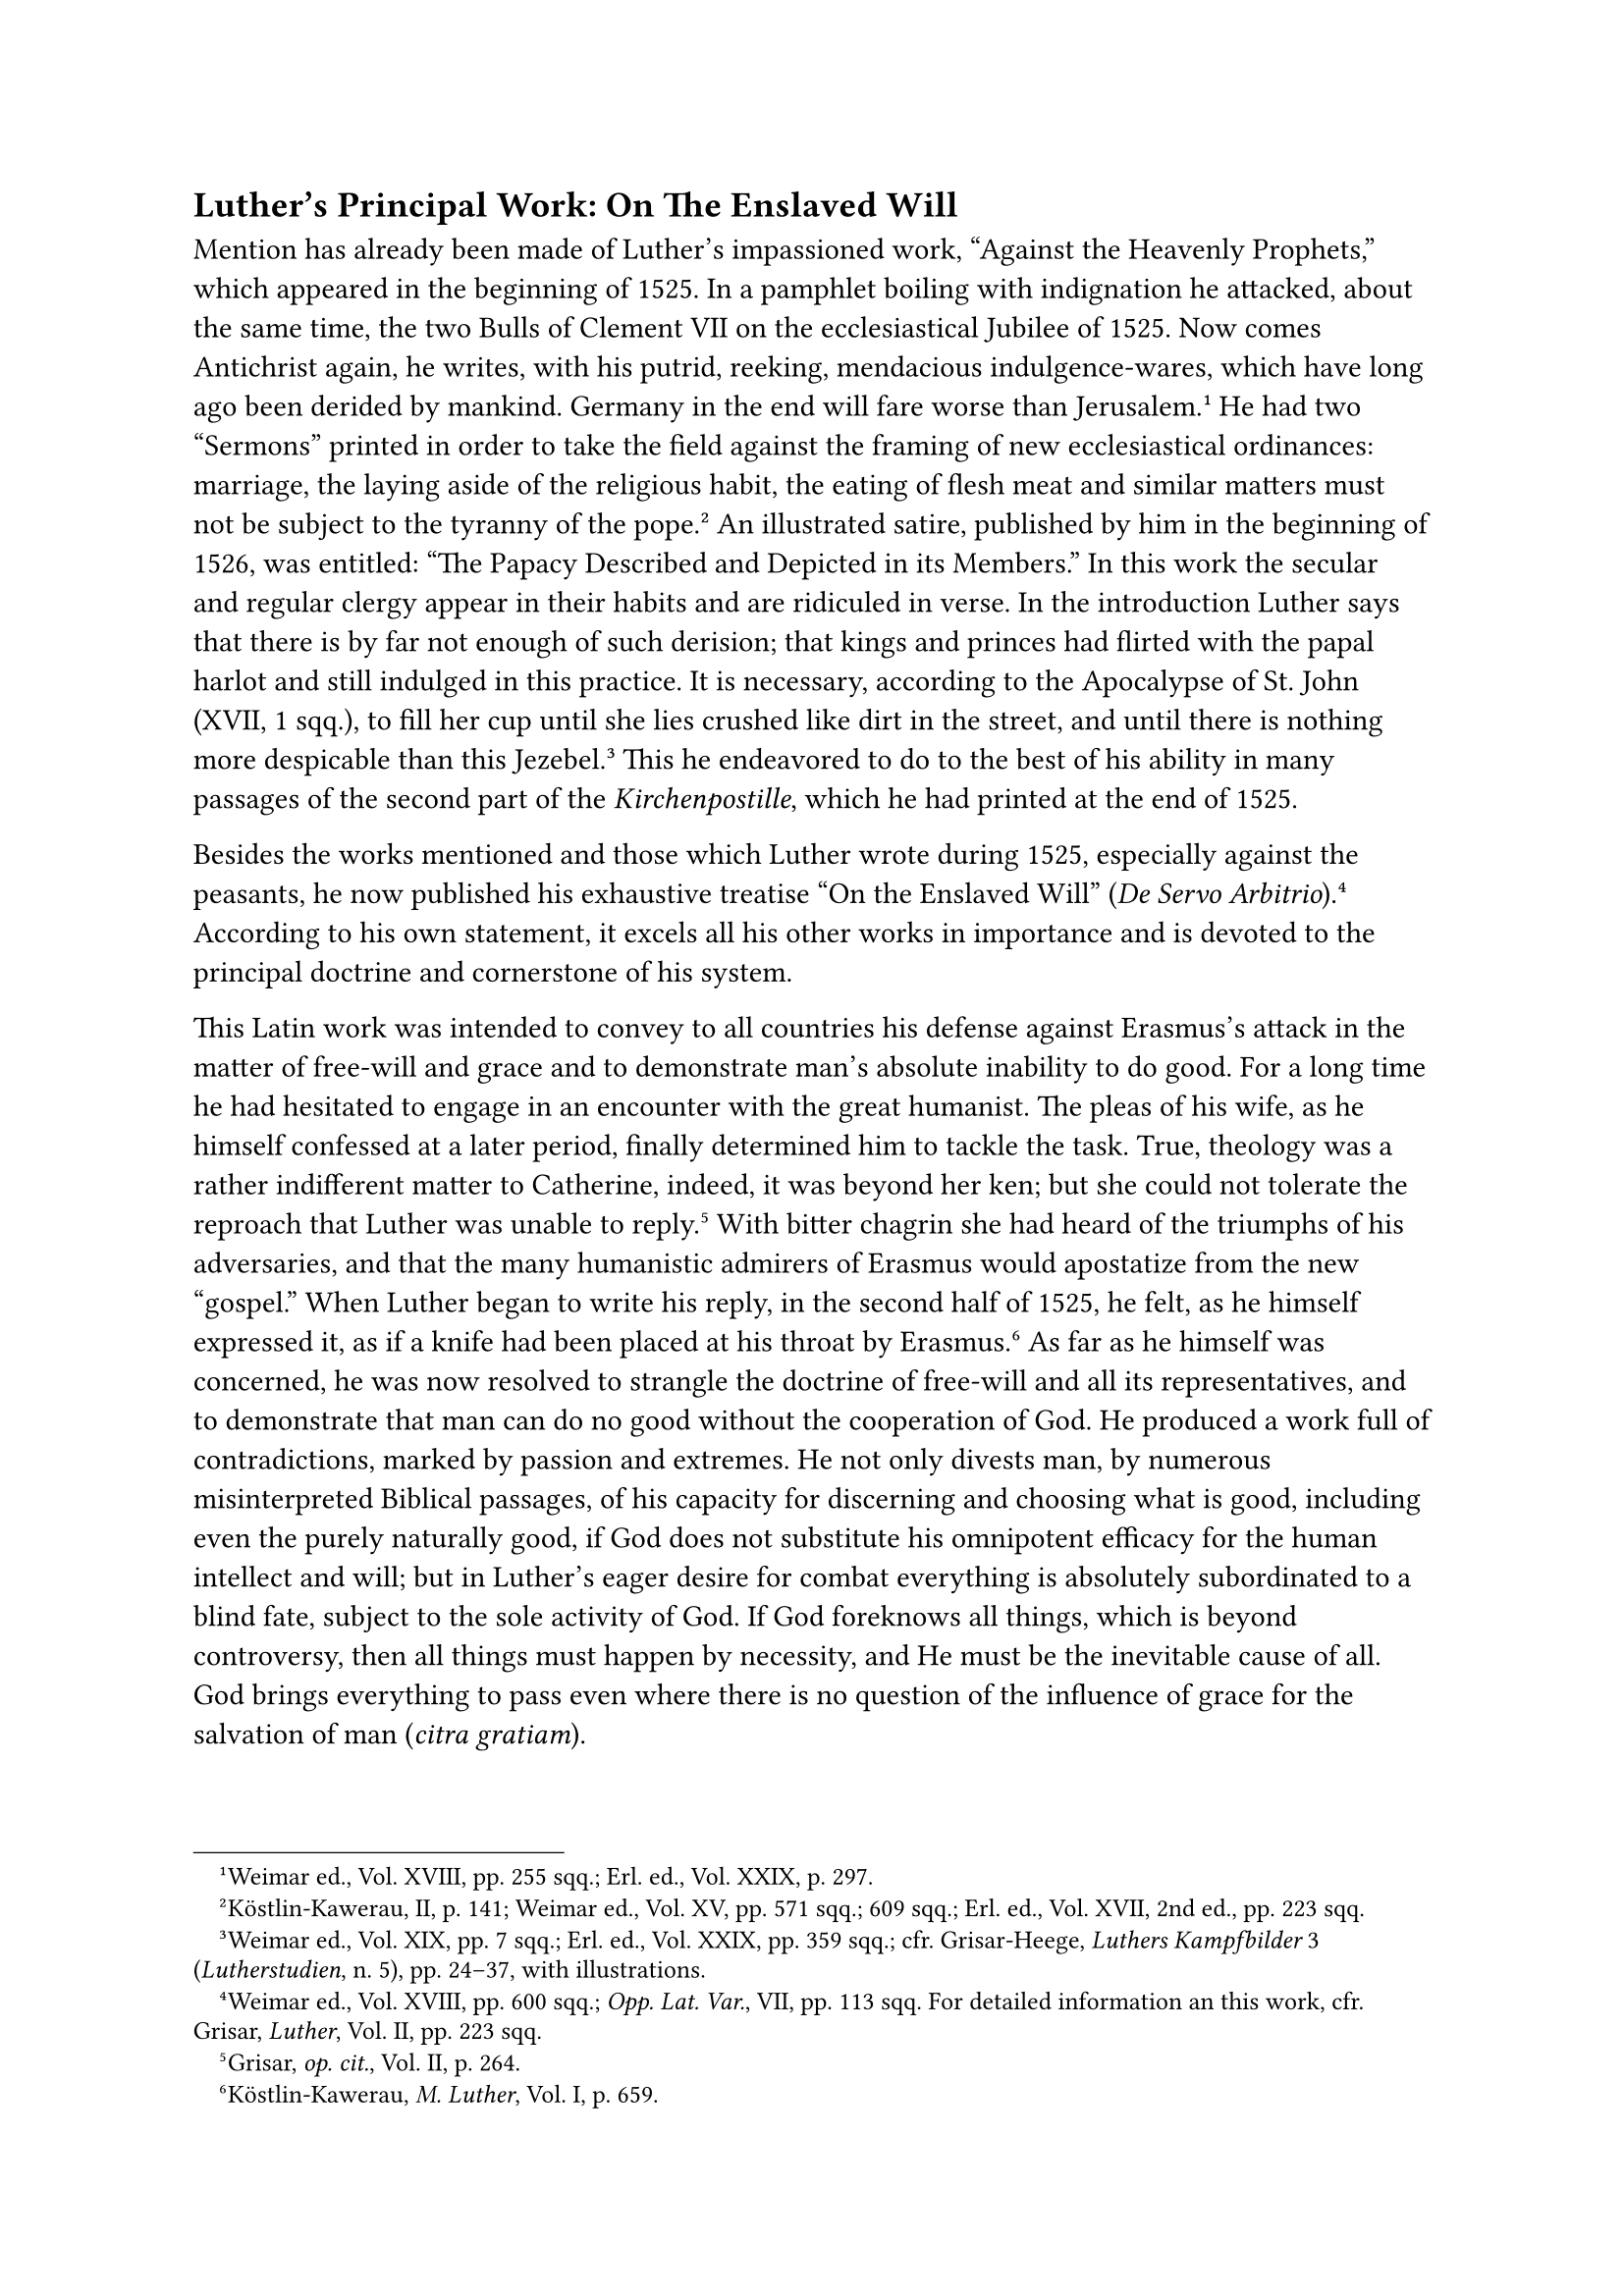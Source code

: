 == Luther’s Principal Work: On The Enslaved Will
<luthers-principal-work-on-the-enslaved-will>
Mention has already been made of Luther’s impassioned work, "Against the
Heavenly Prophets," which appeared in the beginning of 1525. In a
pamphlet boiling with indignation he attacked, about the same time, the
two Bulls of Clement VII on the ecclesiastical Jubilee of 1525. Now
comes Antichrist again, he writes, with his putrid, reeking, mendacious
indulgence-wares, which have long ago been derided by mankind. Germany
in the end will fare worse than Jerusalem.#footnote[Weimar ed., Vol.
XVIII, pp. 255 sqq.; Erl. ed., Vol. XXIX, p. 297.] He had two "Sermons"
printed in order to take the field against the framing of new
ecclesiastical ordinances: marriage, the laying aside of the religious
habit, the eating of flesh meat and similar matters must not be subject
to the tyranny of the pope.#footnote[Köstlin-Kawerau, II, p. 141; Weimar
ed., Vol. XV, pp. 571 sqq.; 609 sqq.; Erl. ed., Vol. XVII, 2nd ed., pp.
223 sqq.] An illustrated satire, published by him in the beginning of
1526, was entitled: "The Papacy Described and Depicted in its Members."
In this work the secular and regular clergy appear in their habits and
are ridiculed in verse. In the introduction Luther says that there is by
far not enough of such derision; that kings and princes had flirted with
the papal harlot and still indulged in this practice. It is necessary,
according to the Apocalypse of St. John (XVII, 1 sqq.), to fill her cup
until she lies crushed like dirt in the street, and until there is
nothing more despicable than this Jezebel.#footnote[Weimar ed., Vol.
XIX, pp. 7 sqq.; Erl. ed., Vol. XXIX, pp. 359 sqq.; cfr. Grisar-Heege,
#emph[Luthers Kampfbilder] 3 (#emph[Lutherstudien];, n. 5), pp. 24–37,
with illustrations.] This he endeavored to do to the best of his ability
in many passages of the second part of the #emph[Kirchenpostille];,
which he had printed at the end of 1525.

Besides the works mentioned and those which Luther wrote during 1525,
especially against the peasants, he now published his exhaustive
treatise "On the Enslaved Will" (#emph[De Servo
Arbitrio];).#footnote[Weimar ed., Vol. XVIII, pp. 600 sqq.; #emph[Opp.
Lat. Var.];, VII, pp. 113 sqq. For detailed information an this work,
cfr. Grisar, #emph[Luther];, Vol. II, pp. 223 sqq.] According to his own
statement, it excels all his other works in importance and is devoted to
the principal doctrine and cornerstone of his system.

This Latin work was intended to convey to all countries his defense
against Erasmus’s attack in the matter of free-will and grace and to
demonstrate man’s absolute inability to do good. For a long time he had
hesitated to engage in an encounter with the great humanist. The pleas
of his wife, as he himself confessed at a later period, finally
determined him to tackle the task. True, theology was a rather
indifferent matter to Catherine, indeed, it was beyond her ken; but she
could not tolerate the reproach that Luther was unable to
reply.#footnote[Grisar, #emph[op. cit.];, Vol. II, p. 264.] With bitter
chagrin she had heard of the triumphs of his adversaries, and that the
many humanistic admirers of Erasmus would apostatize from the new
"gospel." When Luther began to write his reply, in the second half of
1525, he felt, as he himself expressed it, as if a knife had been placed
at his throat by Erasmus.#footnote[Köstlin-Kawerau, #emph[M. Luther];,
Vol. I, p. 659.] As far as he himself was concerned, he was now resolved
to strangle the doctrine of free-will and all its representatives, and
to demonstrate that man can do no good without the cooperation of God.
He produced a work full of contradictions, marked by passion and
extremes. He not only divests man, by numerous misinterpreted Biblical
passages, of his capacity for discerning and choosing what is good,
including even the purely naturally good, if God does not substitute his
omnipotent efficacy for the human intellect and will; but in Luther’s
eager desire for combat everything is absolutely subordinated to a blind
fate, subject to the sole activity of God. If God foreknows all things,
which is beyond controversy, then all things must happen by necessity,
and He must be the inevitable cause of all. God brings everything to
pass even where there is no question of the influence of grace for the
salvation of man (#emph[citra gratiam];).

"Whatever God has made," he says, “He moves, impels, and urges forward
(#emph[movet, agit, rapit];) with the force of His omnipotence, which
none can escape or alter; all must yield compliance and obedience
according to the power conferred on them by God. God in particular moves
the will "by means of His omnipotence, in consequence of which man
necessarily entertains this or that desire, as God gives it to him, and
as He forcibly impels it with His movement (#emph[rapit];) …Whether good
or bad, every volition is driven by force to wish and to
act."#footnote[Grisar, #emph[Luther];, Vol. II, p. 265.] Luther in other
passages conceded the existence of free-will "in inferior matters," but
not in respect of the good, which is a contradiction. He himself shows
that he "in reality does not wish to be exactly understood in the sense
of this restriction."#footnote[#emph[Ibid.];]

With the same intensity he assumes the domination of the devil in the
realm of morals, but he was not sufficiently concerned with the
compatibility of the sovereign authority of God on the one hand and the
activity of the devil on the other. "If we believe"–these words of his
can be read only with anguish of heart–“if we believe that Satan is the
prince of this world, who constantly attacks the Kingdom of Christ with
all his might and never releases the human beings he has enslaved
without being forced to do so by the power of the Spirit of God, then it
is clear that there can be no free-will.”#footnote[#emph[Ibid.];, p.
273.] Either God or Satan rules mankind. This is his favorite idea,
which destroys free-will, the noblest gift of our nature. "The case is
simply thus," he resolutely writes; "if God is within us, the devil is
not there and we can only desire what is good. But if God is absent, the
devil is present, and then we can desire only what is evil."

"The human will," he continues with a figure of speech which has become
famous, "stands like a saddle-horse between the two. If God mounts into
the saddle, man wills and goes forward as God wills …But if the devil is
the horseman, then man wills and acts as the devil wills. He has no
power to run to one or the other of the two riders and offer himself to
him, but the riders fight to obtain possession of the
animal."#footnote[#emph[Ibid.];, p. 374]

With a horrible temerity Luther declares this viewpoint to be the
essence and kernel of religion. It is his opinion that, without it, the
dogma of the Redemption falls, since with free-will Christ would lose
His unique and eminent significance, human works would prevail, and
self-righteousness, Pharisaism, and hypocrisy would occupy the place of
self-effacing humility.

Thus he leads his readers back to the pseudomystical errors whence his
entire system of theology sprang.

Protestant investigators, who generally display annoyance at these
propositions, incidentally and briefly touch upon the question whether
this "form of piety is not to be judged pathologically."#footnote[Julius
Köstlin; cfr. Grisar, #emph[Luther];, Vol. II, p. 274.] The
pseudomystical traces and many of the details concerning the mental
constitution of the youthful Luther, which have been heretofore adduced,
furnish an affirmative reply to this question. Thus the Protestant
theologian Kattenbusch describes Luther’s frame of mind when he composed
the latter work, as "not normal" nor “religiously
healthy.”#footnote[#emph[Ibid.];, p. 284.] And Otto Scheel speaks of the
"fundamental idea" of the "De Servo Arbitrio" as the product of a morbid
fram of mind.#footnote[#emph[Ibid.];, p. 284.]

As a matter of fact, the morbid state of Luther’s soul repeatedly breaks
forth in this book. He realizes that the predestination of the damned is
an inference from his denial of free-will. He states that he often took
grave offense at it and "arrived at the verge of despair," so much so
that he "wished he had never been born." But a marvelous change had come
over his ideas. He recognized "how salutary and how near to grace this
despondency was"; for whoever shares the conviction that all things are
dependent upon the will of God, choses nothing for himself in despairing
of himself, but only expects God to act. He is next to salvation,
although he be dead and strangled in consequence of his consciousness of
guilt, and spiritually immersed in hell. Such a one is succored by the
belief that the merits of Christ cover his sins, the #emph[sola fides];,
#emph[i.e.];, the conviction that man is justified by faith alone.
"This," he says, "is familiar to everyone who has read our
works."#footnote[#emph[Ibid.];, p. 279.]

This doctrine of determinism, like his whole system, grew out of
personal motives and was patterned after his own abnormal mental states.

In his acrobatic exposition he even goes so far as to idolize the
consolation which he derives from his denial of free-will: “Without this
doctrine I believe I would be constantly tortured by uncertainty and
compelled to expunge all my work. My conscience would never enjoy
certain ease …If free-will were offered to me, I would not accept it at
all. I would not want anything to be placed within my power, so as to
give a practical proof of my salvation, because I would nevertheless
fear that I could not withstand the spiritual dangers and the attacks of
so many devils.”#footnote[#emph[Ibid.];, pp. 268 sq.]

He arbitrarily conceals from himself predestination to hell with its
horrors, but firmly insists upon the monstrosity of the absolute
predestination to eternal punishment of human beings who could not act
otherwise than they did. He suggests that we simply should not think of
it! He has recourse to a mysterious #emph[hidden] God, who, in His
unlimited majesty, may have other norms that our human sense of justice
can devise. The essence of God is truly inscrutable. The statement in
the Apocalypse that God wills the salvation of all men, applies to the
Deus revelatus in the Gospel of Christ; but there also exists a hidden
God, a #emph[Deus absconditus];, whose decrees may be quite different.

Relative to these doctrines, the Protestant theologian Kattenbusch, whom
we have already quoted, says: "Luther expressly advances it as a theory
that God has two contradictory wills, the secret will of which no one
knows anything, and another which He causes to be proclaimed; …in other
words, that He is free to lie."#footnote[Kattenbusch, "#emph[Deus
absconditus bei Luther];," in the #emph[Kaftanfestschrift];, pp. 170
sqq. Grisar, #emph[Luther];, Vol. II, p. 169, note 1.–Isaias (45, 1 5)
praises the #emph[Deus absconditus];, but as God of mercy who wills to
save all men. Thus in verse 19, according to Luther’s own translation:
"I have not said in vain to the seed of Jacob: Seek me." Cf. verses 22
and 24. –R. Otto (#emph[Das Heilige];, 7th ed., Breslau, 1922) says (p.
118): Luther flees from the #emph[Deus absconditus] "like a badger into
the fissures of a rock," and (p. 120), owing to his personal states of
fear he reduces the whole of Christianity to fiduciary faith. According
to Scheel, Luther with his #emph[iustitia passiva];, introduces a
"completely new theory of God." (Article, "Iustitia Passiva" in the
Briegerfestschrift. Cf. Grisar in the #emph[Zeitschrift für katholische
Theologie];, Vol. XLII, 1918, p. 599.] No less frank are the words of
another Protestant theologian, A. Taube: From Luther’s statements we
must "conclude that God, as He is preached \[in Sacred Scripture\], is
not in every instance the same God as He who actually works, and that in
some cases in His revelation He says what is quite
untrue."#footnote[Grisar, #emph[Luther];, Vol. II, p. 269. Cfr.
#emph[ibid.];, p. 263.] It cannot be denied that Luther, led astray by
Ockham’s theory of an arbitrary God, introduced a new concept of God,
which, however, is forthwith disproved by the inference just described.

Now, while he upholds, by means of his #emph[Deus absconditus];, the
absolute predestination to hell of every man as a possibility, and while
he represents it as an actuality in the case of such as are already
damned, he does not wish this subject to be made a topic of reflection
and discussion. It is a point which he emphasized innumerable times in
his books and letters. As a means of preventing despair he recommends,
in an almost importunate manner, that no thought be given to
predestination; God, the Incomprehensible, must be adored in silent
submission. In his practical work, on the other hand, he frequently
writes as though man’s salvation lay solely within his own power, by
co-operating with divine grace. Thus involuntarily he returns to the
Catholic doctrine.

There is no fundamental distinction in the dismal doctrine of
predestination as taught by Luther, Calvin, and Zwingli, except that the
latter two, particularly Calvin, are more systematic in their exposition
of it. Köstlin, the biographer of Luther, is constrained to concede this
when he says: "In the resoluteness with which Luther accepts the most
rigorous consequences of the doctrine of predestination he is
essentially one with Zwingli and Calvin, the other leaders of the
Reformation."#footnote[Köstlin-Kawerau, M. Luther, Vol. 1, p. 664.]

Luther appeals to the authority of St. Augustine, that famous Doctor of
the Church, in confirmation of his doctrine. But he woefully distorts
Augustine’s utterances and merely asserts without proof: "He is on my
side."#footnote[#emph[Ibid.];]

Luther never abandoned his position relative to determinism and
predestination, though he modified his expressions. He characterized his
book "De Servo Arbitrio," while still in its formative stage, as a
"thunderbolt" against the Erasmic and popish heresy of
free-will,#footnote[Grisar, #emph[Luther];, Vol. II, p. 284.] and always
regarded it as a work which his opponents "shall not be able to refute
in all eternity."#footnote[#emph[Ibid.];, p. 291.] “I do not recognize
any of my writings as genuine,” he writes as late as 1537 to Capito,
"except those on the Enslaved Will and the Catechism." He says he would
not shed any tears if the others should be lost.#footnote[#emph[Ibid.];,
p. 292.]

It is incomprehensible that some Protestant theologians extol the deeply
religious spirit which is supposed to prevail in the "De Servo
Arbitrio."#footnote[#emph[Ibid.];, pp. 292 sq.; cfr. Vol. VI, pp. 452
sq.] They admire its profound humility in the presence of God’s
omnipotence and the self-annihilation that pulsates throughout the book.
But they do not reflect that the motto of the unfortunate treatise is
not true humility, but the suicide of human nature. In his preface to
the new critical edition, the Weimar editor styles the "De Servo
Arbitrio" "the most splendid Latin and perhaps the most splendid
polemical work of Luther,"#footnote[#emph[Ibid.];, p. 284. Shortly after
its appearance, the work was translated into German by Jonas under the
title, "#emph[Dass der freie Wille nichts sei];." Recently a new edition
of this translation was published by Gogarten, with an introduction
which strongly assails the appreciation of Luther as a hero of
civilization. Albert Ritschl styled the treatise "#emph[De Servo
Arbitrio];" "an unfortunate piece of bungling" (Joh. v. Walter,
#emph[Das Wesen der Religion nach Erasmus und Luther];, 1906, p. 124).
In 1559, Melanchthon, referring to the fantastic ideas of Luther
contained in this work, speaks of them as "#emph[stoica et manichaea
deliria];." Cfr. Grisar, #emph[Luther];, Vol. VI, p. 153.] but adds: "It
must not be concealed that the whole conception has a strongly
pantheistic and mechanistic appearance."#footnote[#emph[Ibid.];, p.
284.]

Luther’s attitude towards the Commandments of God also aroused strong
opposition. If man is not free to observe the Commandments, why should
there be any at all, and why should punishment be threatened for those
who despise them? In consequence of this and other writings of Luther,
many placed themselves beyond the Commandments. "Let us do as we
please."#footnote[#emph[Ibid.];, p. 288.] Luther strongly opposes this
tendency. But his defense of the Commandments consists in this: God
gives His commandments with the wise intention of teaching us how little
we can do of our own accord. The law and its threats should arouse
within us a sense of our incompetence, enkindle a desire for redemption
by grace, and thus lead us to salvation through self-annihilation.

The assertion of God’s relation to sin was equally unintelligible to
many readers of Luther’s treatise.

If man lacks free-will, who is it that causes sin? Luther feels that it
will not do to hold God directly responsible for sin. He does not assert
that there is an immediate impulse to evil originating with God. But,
quite consistently with his system, he speaks of the treachery of Judas
thus: "His \[Judas’\] will was the work of God; God by His almighty
power moved his will as He does all that is in this
world."#footnote[#emph[Ibid.];, p. 282.] He holds that Adam, at least in
spirit, was abandoned by God in Paradise and placed in a situation in
which he could not but fall.

"He is God," says Luther, "and therefore there is no reason or cause of
His willing," because no creature is above Him, and He Himself is "the
rule of all things." Whatever He does in His arbitrariness is good, "not
because He must or ought to will thus." "His \[man’s\] will must have
reason and cause, not so, however, the will of the
Creator."#footnote[#emph[Ibid.];, pp. 282 sq.] These are Ockhamistic
subtleties and aberrations.

Relative to the Fall of Adam the essential point is that his sin, as the
Protestant Kattenbusch puts it, "is caused by God," whereas
"fundamentally nothing is gained" by the other reflections of
Luther.”#footnote[#emph[Ibid.];, p. 283.] And that is the sin of our
first parents, through which, according to Luther, the whole human race
was plunged into original sin, a misfortune which–again following
Luther–radically tainted the entire race.

Since Luther held such views of God and sin already at an earlier period
of his career, it is no wonder that a controversy arose at Erfurt among
the preachers of the new religion, which could not be terminated by the
treatise "On the Enslaved Will." In reference to this controversy
Luther’s friend Lang, the leader of the Reformation at Erfurt, wrote to
him for information. "I perceive," Luther replied, "how indolent you are
whilst Satan is on the offensive everywhere." "Why do you quarrel among
yourselves about the evil which God does …we do evil because God ceases
to work in us," etc.#footnote[April 12, 1522 (#emph[Briefwechsel];, III,
p. 331.)] This advice did not restore peace at Erfurt, since the
preachers there were a quarrelsome lot. Luther refused to send them an
official letter of instruction as he had been requested to do by Lang,
but declared: "Let them practice faith and love; everything else is well
known."

Erfurt, the city which had harbored the whilom peaceful cells of Luther
and his fellow-monks, was on the verge of a profound agitation.
